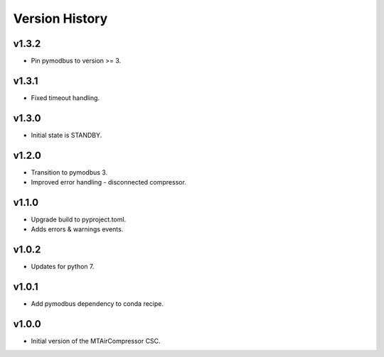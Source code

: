 .. _Version_History:

===============
Version History
===============

v1.3.2
------

* Pin pymodbus to version >= 3.

v1.3.1
------

* Fixed timeout handling.

v1.3.0
------

* Initial state is STANDBY.

v1.2.0
------

* Transition to pymodbus 3.
* Improved error handling - disconnected compressor.

v1.1.0
------

* Upgrade build to pyproject.toml.
* Adds errors & warnings events.

v1.0.2
------

* Updates for python 7.

v1.0.1
------

* Add pymodbus dependency to conda recipe.

v1.0.0
------

* Initial version of the MTAirCompressor CSC.
